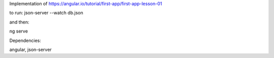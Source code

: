 Implementation of  https://angular.io/tutorial/first-app/first-app-lesson-01

to run:
json-server --watch db.json 

and then:

ng serve 

Dependencies:

angular, json-server 

